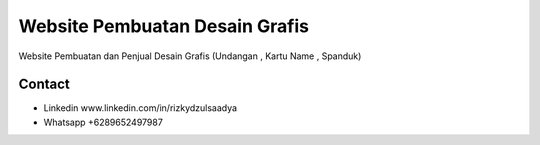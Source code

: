 ###################
Website Pembuatan Desain Grafis
###################

Website Pembuatan dan Penjual Desain Grafis (Undangan , Kartu Name , Spanduk)

*******************
Contact
*******************
-  Linkedin www.linkedin.com/in/rizkydzulsaadya
-  Whatsapp +6289652497987
